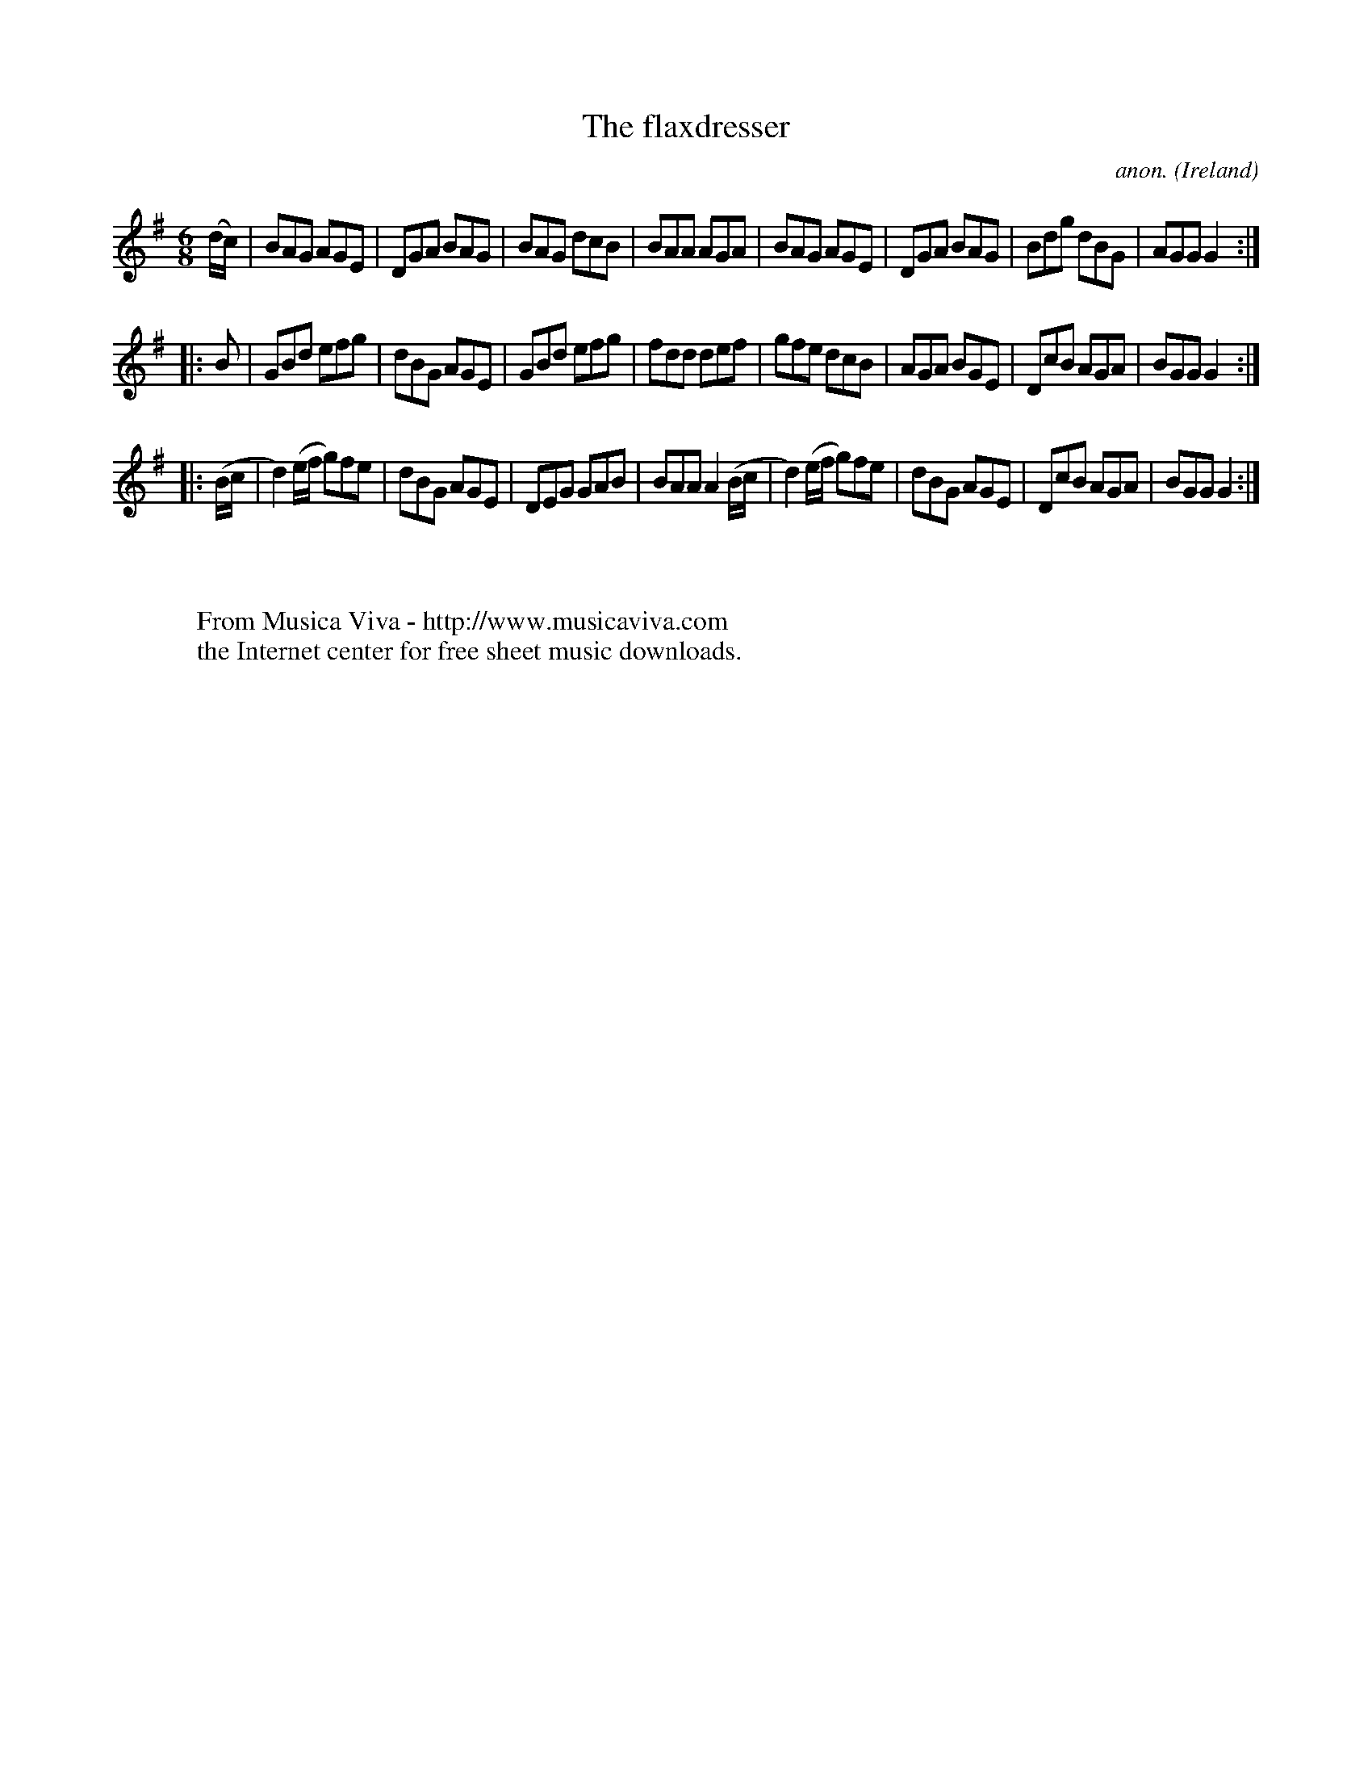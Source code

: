 X:98
T:The flaxdresser
C:anon.
O:Ireland
B:Francis O'Neill: "The Dance Music of Ireland" (1907) no. 98
R:Double jig
Z:Transcribed by Frank Nordberg - http://www.musicaviva.com
F:http://www.musicaviva.com/abc/tunes/ireland/oneill-1001/0098/oneill-1001-0098-1.abc
M:6/8
L:1/8
K:G
(d/c/)|BAG AGE|DGA BAG|BAG dcB|BAA AGA|BAG AGE|DGA BAG|Bdg dBG|AGG G2:|
|:B|GBd efg|dBG AGE|GBd efg|fdd def|gfe dcB|AGA BGE|DcB AGA|BGG G2:|
|:(B/c/|d2)(e/f/ g)fe|dBG AGE|DEG GAB|BAA A2 (B/c/|d2)(e/f/ g)fe|dBG AGE|DcB AGA|BGG G2:|
W:
W:
W:  From Musica Viva - http://www.musicaviva.com
W:  the Internet center for free sheet music downloads.

